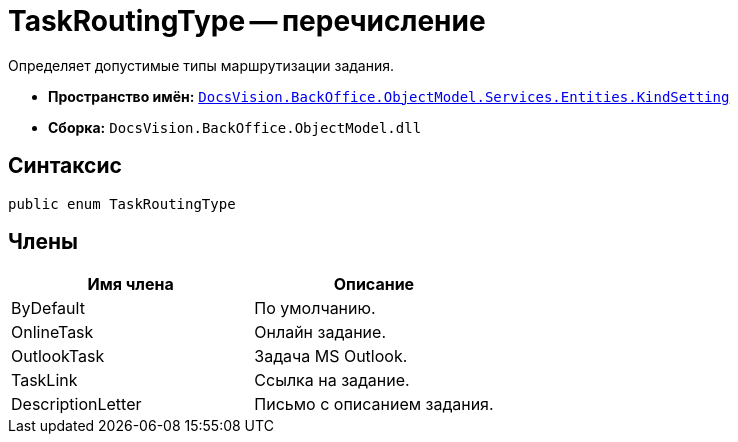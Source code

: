 = TaskRoutingType -- перечисление

Определяет допустимые типы маршрутизации задания.

* *Пространство имён:* `xref:api/DocsVision/BackOffice/ObjectModel/Services/Entities/KindSetting/KindSetting_NS.adoc[DocsVision.BackOffice.ObjectModel.Services.Entities.KindSetting]`
* *Сборка:* `DocsVision.BackOffice.ObjectModel.dll`

== Синтаксис

[source,csharp]
----
public enum TaskRoutingType
----

== Члены

[cols=",",options="header"]
|===
|Имя члена |Описание
|ByDefault |По умолчанию.
|OnlineTask |Онлайн задание.
|OutlookTask |Задача MS Outlook.
|TaskLink |Ссылка на задание.
|DescriptionLetter |Письмо с описанием задания.
|===
